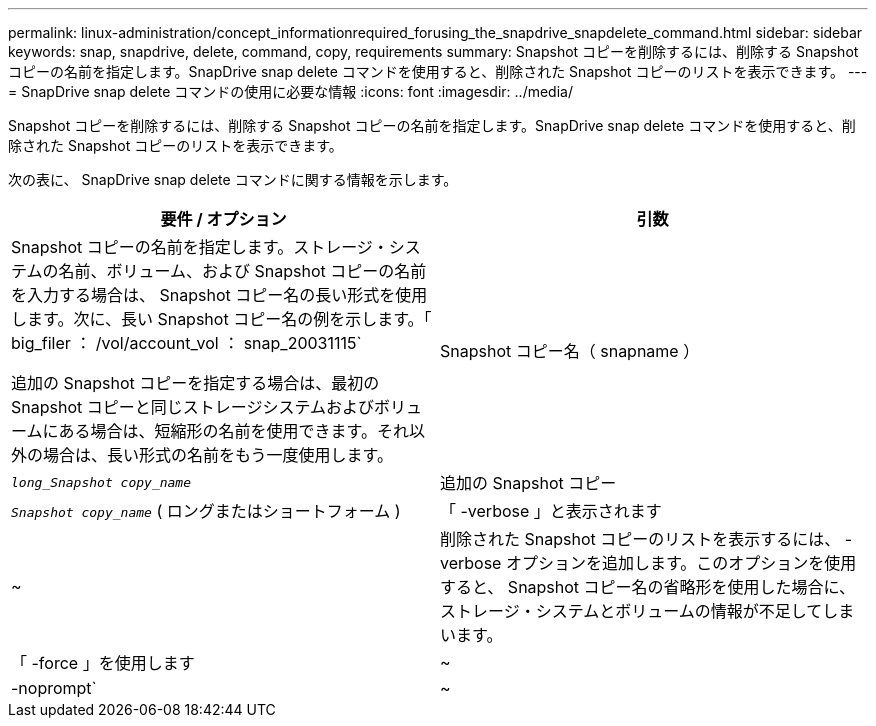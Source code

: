 ---
permalink: linux-administration/concept_informationrequired_forusing_the_snapdrive_snapdelete_command.html 
sidebar: sidebar 
keywords: snap, snapdrive, delete, command, copy, requirements 
summary: Snapshot コピーを削除するには、削除する Snapshot コピーの名前を指定します。SnapDrive snap delete コマンドを使用すると、削除された Snapshot コピーのリストを表示できます。 
---
= SnapDrive snap delete コマンドの使用に必要な情報
:icons: font
:imagesdir: ../media/


[role="lead"]
Snapshot コピーを削除するには、削除する Snapshot コピーの名前を指定します。SnapDrive snap delete コマンドを使用すると、削除された Snapshot コピーのリストを表示できます。

次の表に、 SnapDrive snap delete コマンドに関する情報を示します。

|===
| 要件 / オプション | 引数 


 a| 
Snapshot コピーの名前を指定します。ストレージ・システムの名前、ボリューム、および Snapshot コピーの名前を入力する場合は、 Snapshot コピー名の長い形式を使用します。次に、長い Snapshot コピー名の例を示します。「 big_filer ： /vol/account_vol ： snap_20031115`

追加の Snapshot コピーを指定する場合は、最初の Snapshot コピーと同じストレージシステムおよびボリュームにある場合は、短縮形の名前を使用できます。それ以外の場合は、長い形式の名前をもう一度使用します。



 a| 
Snapshot コピー名（ snapname ）
 a| 
`_long_Snapshot copy_name_`



 a| 
追加の Snapshot コピー
 a| 
`_Snapshot copy_name_` ( ロングまたはショートフォーム )



 a| 
「 -verbose 」と表示されます
 a| 
~



 a| 
削除された Snapshot コピーのリストを表示するには、 -verbose オプションを追加します。このオプションを使用すると、 Snapshot コピー名の省略形を使用した場合に、ストレージ・システムとボリュームの情報が不足してしまいます。



 a| 
「 -force 」を使用します
 a| 
~



 a| 
-noprompt`
 a| 
~



 a| 
オプション：既存の Snapshot コピーを上書きするかどうかを指定します。このオプションを指定しないと、既存の Snapshot コピーの名前を指定した場合に処理が停止します。このオプションで既存の Snapshot コピーの名前を指定すると、 Snapshot コピーを上書きするかどうかの確認を求められます。SnapDrive for UNIX がプロンプトを表示しないようにするには '-nofrt' オプションも指定します( -noprompt` オプションを使用する場合は '-force オプションを常に指定する必要があります )

|===